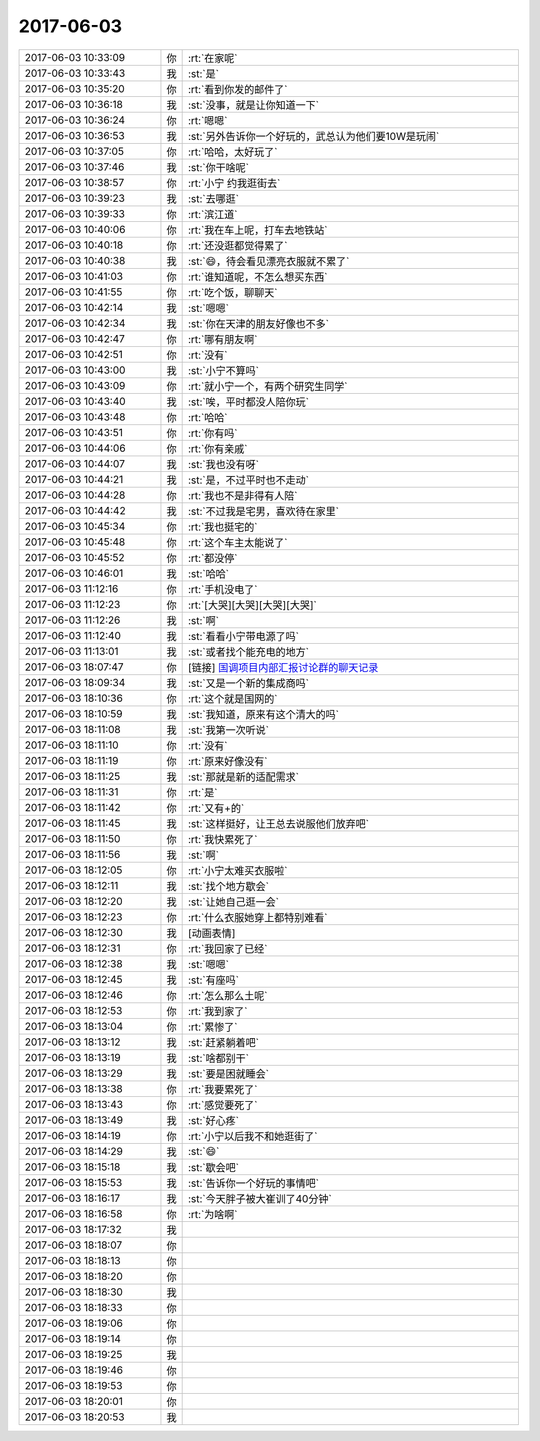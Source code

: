 2017-06-03
-------------

.. list-table::
   :widths: 25, 1, 60

   * - 2017-06-03 10:33:09
     - 你
     - :rt:`在家呢`
   * - 2017-06-03 10:33:43
     - 我
     - :st:`是`
   * - 2017-06-03 10:35:20
     - 你
     - :rt:`看到你发的邮件了`
   * - 2017-06-03 10:36:18
     - 我
     - :st:`没事，就是让你知道一下`
   * - 2017-06-03 10:36:24
     - 你
     - :rt:`嗯嗯`
   * - 2017-06-03 10:36:53
     - 我
     - :st:`另外告诉你一个好玩的，武总认为他们要10W是玩闹`
   * - 2017-06-03 10:37:05
     - 你
     - :rt:`哈哈，太好玩了`
   * - 2017-06-03 10:37:46
     - 我
     - :st:`你干啥呢`
   * - 2017-06-03 10:38:57
     - 你
     - :rt:`小宁 约我逛街去`
   * - 2017-06-03 10:39:23
     - 我
     - :st:`去哪逛`
   * - 2017-06-03 10:39:33
     - 你
     - :rt:`滨江道`
   * - 2017-06-03 10:40:06
     - 你
     - :rt:`我在车上呢，打车去地铁站`
   * - 2017-06-03 10:40:18
     - 你
     - :rt:`还没逛都觉得累了`
   * - 2017-06-03 10:40:38
     - 我
     - :st:`😄，待会看见漂亮衣服就不累了`
   * - 2017-06-03 10:41:03
     - 你
     - :rt:`谁知道呢，不怎么想买东西`
   * - 2017-06-03 10:41:55
     - 你
     - :rt:`吃个饭，聊聊天`
   * - 2017-06-03 10:42:14
     - 我
     - :st:`嗯嗯`
   * - 2017-06-03 10:42:34
     - 我
     - :st:`你在天津的朋友好像也不多`
   * - 2017-06-03 10:42:47
     - 你
     - :rt:`哪有朋友啊`
   * - 2017-06-03 10:42:51
     - 你
     - :rt:`没有`
   * - 2017-06-03 10:43:00
     - 我
     - :st:`小宁不算吗`
   * - 2017-06-03 10:43:09
     - 你
     - :rt:`就小宁一个，有两个研究生同学`
   * - 2017-06-03 10:43:40
     - 我
     - :st:`唉，平时都没人陪你玩`
   * - 2017-06-03 10:43:48
     - 你
     - :rt:`哈哈`
   * - 2017-06-03 10:43:51
     - 你
     - :rt:`你有吗`
   * - 2017-06-03 10:44:06
     - 你
     - :rt:`你有亲戚`
   * - 2017-06-03 10:44:07
     - 我
     - :st:`我也没有呀`
   * - 2017-06-03 10:44:21
     - 我
     - :st:`是，不过平时也不走动`
   * - 2017-06-03 10:44:28
     - 你
     - :rt:`我也不是非得有人陪`
   * - 2017-06-03 10:44:42
     - 我
     - :st:`不过我是宅男，喜欢待在家里`
   * - 2017-06-03 10:45:34
     - 你
     - :rt:`我也挺宅的`
   * - 2017-06-03 10:45:48
     - 你
     - :rt:`这个车主太能说了`
   * - 2017-06-03 10:45:52
     - 你
     - :rt:`都没停`
   * - 2017-06-03 10:46:01
     - 我
     - :st:`哈哈`
   * - 2017-06-03 11:12:16
     - 你
     - :rt:`手机没电了`
   * - 2017-06-03 11:12:23
     - 你
     - :rt:`[大哭][大哭][大哭][大哭]`
   * - 2017-06-03 11:12:26
     - 我
     - :st:`啊`
   * - 2017-06-03 11:12:40
     - 我
     - :st:`看看小宁带电源了吗`
   * - 2017-06-03 11:13:01
     - 我
     - :st:`或者找个能充电的地方`
   * - 2017-06-03 18:07:47
     - 你
     - [链接] `国调项目内部汇报讨论群的聊天记录 <https://support.weixin.qq.com/cgi-bin/mmsupport-bin/readtemplate?t=page/favorite_record__w_unsupport>`_
   * - 2017-06-03 18:09:34
     - 我
     - :st:`又是一个新的集成商吗`
   * - 2017-06-03 18:10:36
     - 你
     - :rt:`这个就是国网的`
   * - 2017-06-03 18:10:59
     - 我
     - :st:`我知道，原来有这个清大的吗`
   * - 2017-06-03 18:11:08
     - 我
     - :st:`我第一次听说`
   * - 2017-06-03 18:11:10
     - 你
     - :rt:`没有`
   * - 2017-06-03 18:11:19
     - 你
     - :rt:`原来好像没有`
   * - 2017-06-03 18:11:25
     - 我
     - :st:`那就是新的适配需求`
   * - 2017-06-03 18:11:31
     - 你
     - :rt:`是`
   * - 2017-06-03 18:11:42
     - 你
     - :rt:`又有+的`
   * - 2017-06-03 18:11:45
     - 我
     - :st:`这样挺好，让王总去说服他们放弃吧`
   * - 2017-06-03 18:11:50
     - 你
     - :rt:`我快累死了`
   * - 2017-06-03 18:11:56
     - 我
     - :st:`啊`
   * - 2017-06-03 18:12:05
     - 你
     - :rt:`小宁太难买衣服啦`
   * - 2017-06-03 18:12:11
     - 我
     - :st:`找个地方歇会`
   * - 2017-06-03 18:12:20
     - 我
     - :st:`让她自己逛一会`
   * - 2017-06-03 18:12:23
     - 你
     - :rt:`什么衣服她穿上都特别难看`
   * - 2017-06-03 18:12:30
     - 我
     - [动画表情]
   * - 2017-06-03 18:12:31
     - 你
     - :rt:`我回家了已经`
   * - 2017-06-03 18:12:38
     - 我
     - :st:`嗯嗯`
   * - 2017-06-03 18:12:45
     - 我
     - :st:`有座吗`
   * - 2017-06-03 18:12:46
     - 你
     - :rt:`怎么那么土呢`
   * - 2017-06-03 18:12:53
     - 你
     - :rt:`我到家了`
   * - 2017-06-03 18:13:04
     - 你
     - :rt:`累惨了`
   * - 2017-06-03 18:13:12
     - 我
     - :st:`赶紧躺着吧`
   * - 2017-06-03 18:13:19
     - 我
     - :st:`啥都别干`
   * - 2017-06-03 18:13:29
     - 我
     - :st:`要是困就睡会`
   * - 2017-06-03 18:13:38
     - 你
     - :rt:`我要累死了`
   * - 2017-06-03 18:13:43
     - 你
     - :rt:`感觉要死了`
   * - 2017-06-03 18:13:49
     - 我
     - :st:`好心疼`
   * - 2017-06-03 18:14:19
     - 你
     - :rt:`小宁以后我不和她逛街了`
   * - 2017-06-03 18:14:29
     - 我
     - :st:`😄`
   * - 2017-06-03 18:15:18
     - 我
     - :st:`歇会吧`
   * - 2017-06-03 18:15:53
     - 我
     - :st:`告诉你一个好玩的事情吧`
   * - 2017-06-03 18:16:17
     - 我
     - :st:`今天胖子被大崔训了40分钟`
   * - 2017-06-03 18:16:58
     - 你
     - :rt:`为啥啊`
   * - 2017-06-03 18:17:32
     - 我
     - .. raw:: html
       
          <audio controls="controls"><source src="_static/mp3/158713.mp3" type="audio/mpeg" />不能播放语音</audio>
   * - 2017-06-03 18:18:07
     - 你
     - .. raw:: html
       
          <audio controls="controls"><source src="_static/mp3/158714.mp3" type="audio/mpeg" />不能播放语音</audio>
   * - 2017-06-03 18:18:13
     - 你
     - .. raw:: html
       
          <audio controls="controls"><source src="_static/mp3/158715.mp3" type="audio/mpeg" />不能播放语音</audio>
   * - 2017-06-03 18:18:20
     - 你
     - .. raw:: html
       
          <audio controls="controls"><source src="_static/mp3/158716.mp3" type="audio/mpeg" />不能播放语音</audio>
   * - 2017-06-03 18:18:30
     - 我
     - .. raw:: html
       
          <audio controls="controls"><source src="_static/mp3/158717.mp3" type="audio/mpeg" />不能播放语音</audio>
   * - 2017-06-03 18:18:33
     - 你
     - .. raw:: html
       
          <audio controls="controls"><source src="_static/mp3/158718.mp3" type="audio/mpeg" />不能播放语音</audio>
   * - 2017-06-03 18:19:06
     - 你
     - .. raw:: html
       
          <audio controls="controls"><source src="_static/mp3/158719.mp3" type="audio/mpeg" />不能播放语音</audio>
   * - 2017-06-03 18:19:14
     - 你
     - .. raw:: html
       
          <audio controls="controls"><source src="_static/mp3/158720.mp3" type="audio/mpeg" />不能播放语音</audio>
   * - 2017-06-03 18:19:25
     - 我
     - .. raw:: html
       
          <audio controls="controls"><source src="_static/mp3/158721.mp3" type="audio/mpeg" />不能播放语音</audio>
   * - 2017-06-03 18:19:46
     - 你
     - .. raw:: html
       
          <audio controls="controls"><source src="_static/mp3/158722.mp3" type="audio/mpeg" />不能播放语音</audio>
   * - 2017-06-03 18:19:53
     - 你
     - .. raw:: html
       
          <audio controls="controls"><source src="_static/mp3/158723.mp3" type="audio/mpeg" />不能播放语音</audio>
   * - 2017-06-03 18:20:01
     - 你
     - .. raw:: html
       
          <audio controls="controls"><source src="_static/mp3/158724.mp3" type="audio/mpeg" />不能播放语音</audio>
   * - 2017-06-03 18:20:53
     - 我
     - .. raw:: html
       
          <audio controls="controls"><source src="_static/mp3/158725.mp3" type="audio/mpeg" />不能播放语音</audio>